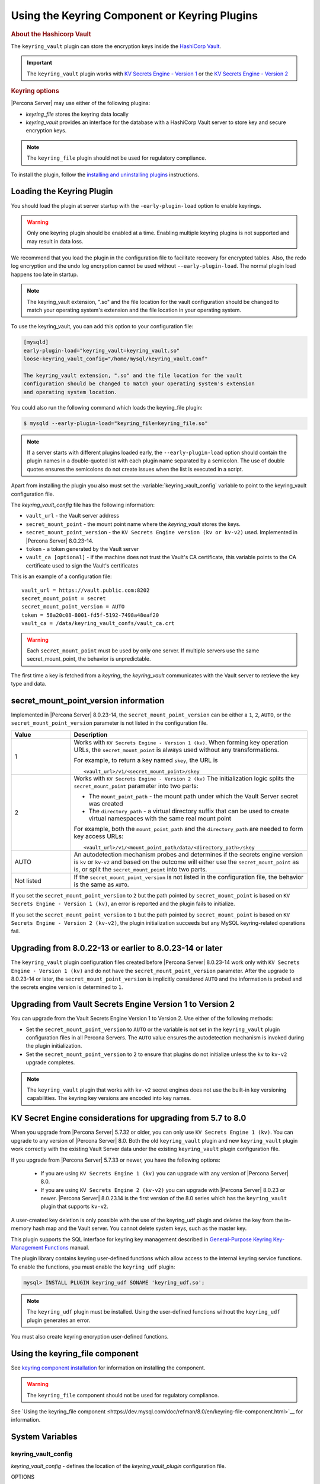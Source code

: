 .. _using-keyring-plugin:

=======================================================
Using the Keyring Component or Keyring Plugins
=======================================================

.. rubric:: About the Hashicorp Vault



The ``keyring_vault`` plugin can store the encryption keys inside the `HashiCorp
Vault <https://www.hashicorp.com/products/vault/data-protection>`__.

.. important::

  The ``keyring_vault`` plugin works with `KV Secrets Engine - Version 1 <https://www.vaultproject.io/docs/secrets/kv/kv-v1.html>`__ or the
  `KV Secrets Engine - Version 2 <https://www.vaultproject.io/docs/secrets/kv/kv-v2>`__

.. seealso::

  HashiCorp Documentation:

  Installing Vault
  https://www.vaultproject.io/docs/install/index.html

  Production Hardening
  https://learn.hashicorp.com/vault/operations/production-hardening

.. rubric:: Keyring options

|Percona Server| may use either of the following plugins:

*  `keyring_file` stores the keyring data locally

* `keyring_vault` provides an interface for the database with a HashiCorp Vault
  server to store key and secure encryption keys.

.. note::

    The ``keyring_file`` plugin should not be used for regulatory compliance.


To install the plugin, follow the `installing and uninstalling plugins
<https://dev.mysql.com/doc/refman/8.0/en/plugin-loading.html>`__ instructions.

Loading the Keyring Plugin
--------------------------------------------------------------------------------

You should load the plugin at server startup with the ``-early-plugin-load``
option to enable keyrings.

.. warning::

    Only one keyring plugin should be enabled at a time. Enabling multiple
    keyring plugins is not supported and may result in data loss.

We recommend that you load the plugin in the configuration file to facilitate
recovery for encrypted tables. Also, the redo log encryption and the undo log encryption cannot
be used without ``--early-plugin-load``. The normal plugin load happens too late
in startup.

.. note::

    The keyring_vault extension, ".so" and the file location for the vault
    configuration should be changed to match your operating system's extension
    and the file location in your operating system.

To use the keyring_vault, you can add this option to your configuration file:

.. code-block:: text

    [mysqld]
    early-plugin-load="keyring_vault=keyring_vault.so"
    loose-keyring_vault_config="/home/mysql/keyring_vault.conf"

    The keyring_vault extension, ".so" and the file location for the vault
    configuration should be changed to match your operating system's extension
    and operating system location.



You could also run the following command which loads the keyring_file plugin:

.. code-block:: bash

   $ mysqld --early-plugin-load="keyring_file=keyring_file.so"



.. note::

     If a server starts with different plugins loaded early, the
     ``--early-plugin-load`` option should contain the plugin names in a
     double-quoted list with each plugin name separated by a semicolon. The
     use of double quotes ensures the semicolons do not create issues when the
     list is executed in a script.

.. seealso::

   |MySQL| Documentation:
      - `Installing a Keyring Plugin
        <https://dev.mysql.com/doc/refman/8.0/en/keyring-installation.html>`__
      - `The ` --early-plugin-load Option
        <https://dev.mysql.com/doc/refman/8.0/en/server-options.html#option_mysqld_early-plugin-load>`__

Apart from installing the plugin you also must set the
:variable:`keyring_vault_config` variable to point to the keyring_vault
configuration file.

The `keyring_vault_config` file has the following information:

* ``vault_url`` - the Vault server address

* ``secret_mount_point`` - the mount point name where the `keyring_vault` stores the keys.

* ``secret_mount_point_version`` - the ``KV Secrets Engine version (kv or kv-v2)`` used. Implemented in |Percona Server| 8.0.23-14.

* ``token`` - a token generated by the Vault server

* ``vault_ca [optional]`` - if the machine does not trust the Vault's CA certificate, this variable points to the CA certificate used to sign the Vault's certificates

This is an example of a configuration file: ::

  vault_url = https://vault.public.com:8202
  secret_mount_point = secret
  secret_mount_point_version = AUTO
  token = 58a20c08-8001-fd5f-5192-7498a48eaf20
  vault_ca = /data/keyring_vault_confs/vault_ca.crt

.. warning::

    Each ``secret_mount_point`` must be used by only one server. If multiple
    servers use the same secret_mount_point, the behavior is unpredictable.

The first time a key is fetched from a `keyring`, the `keyring_vault`
communicates with the Vault server to retrieve the key type and data.

secret_mount_point_version information
---------------------------------------

Implemented in |Percona Server| 8.0.23-14, the ``secret_mount_point_version``
can be either a ``1``, ``2``, ``AUTO``, or the ``secret_mount_point_version``
parameter is not listed in the configuration file.

.. list-table::
  :widths: 10 40
  :header-rows: 1

  * - Value
    - Description
  * - 1
    - Works with ``KV Secrets Engine - Version 1 (kv)``. When forming key
      operation URLs, the ``secret_mount_point`` is always used without any
      transformations.

      For example, to return a key named ``skey``, the URL is
      ::
      
      <vault_url>/v1/<secret_mount_point>/skey
  * - 2
    - Works with ``KV Secrets Engine - Version 2 (kv)`` The initialization
      logic splits the ``secret_mount_point`` parameter into two parts:
      
      * The ``mount_point_path`` - the mount path under which the Vault Server secret was created
      
      * The ``directory_path`` - a virtual directory suffix that can be used to create virtual namespaces with the same real mount point

      For example, both the ``mount_point_path`` and the ``directory_path`` are needed to
      form key access URLs: ::

      <vault_url>/v1/<mount_point_path/data/<directory_path>/skey

  * - AUTO
    - An autodetection mechanism probes and determines if the secrets engine
      version is ``kv`` or ``kv-v2`` and based on the outcome will either use
      the ``secret_mount_point`` as is, or split the ``secret_mount_point`` into
      two parts.
  * - Not listed
    - If the ``secret_mount_point_version`` is not listed in the configuration file, the behavior is the
      same as ``AUTO``.

If you set the ``secret_mount_point_version`` to ``2`` but the path pointed
by ``secret_mount_point`` is based on ``KV Secrets Engine - Version 1 (kv)``,
an error is reported and the plugin fails to initialize.

If you set the ``secret_mount_point_version`` to ``1`` but the path pointed
by ``secret_mount_point`` is based on ``KV Secrets Engine -
Version 2 (kv-v2)``, the plugin initialization succeeds but any MySQL
keyring-related operations fail.


Upgrading from 8.0.22-13 or earlier to 8.0.23-14 or later
----------------------------------------------------------

The ``keyring_vault`` plugin configuration files created before
|Percona Server| 8.0.23-14 work only with ``KV Secrets Engine -
Version 1 (kv)`` and do not have the ``secret_mount_point_version``
parameter. After the upgrade to 8.0.23-14 or later, the
``secret_mount_point_version`` is implicitly considered ``AUTO`` and the
information is probed and the secrets engine version is determined to ``1``.

Upgrading from Vault Secrets Engine Version 1 to Version 2
-----------------------------------------------------------

You can upgrade from the Vault Secrets Engine Version 1 to Version 2.
Use either of the following methods:

- Set the ``secret_mount_point_version`` to ``AUTO`` or the variable is not set in the ``keyring_vault`` plugin configuration files in all Percona Servers. The ``AUTO`` value ensures the autodetection mechanism is invoked during the plugin initialization.

- Set the ``secret_mount_point_version`` to ``2`` to ensure that plugins do not initialize unless the ``kv`` to ``kv-v2`` upgrade completes.

.. note:: The ``keyring_vault`` plugin that works with ``kv-v2`` secret engines does not use the built-in key versioning capabilities. The keyring key versions are encoded into key names.

KV Secret Engine considerations for upgrading from 5.7 to 8.0
---------------------------------------------------------------

When you upgrade from |Percona Server| 5.7.32 or older, you can only use
``KV Secrets Engine 1 (kv)``. You can upgrade to any version of
|Percona Server| 8.0. Both the old ``keyring_vault`` plugin and new
``keyring_vault`` plugin work correctly with the existing Vault Server
data under the existing ``keyring_vault`` plugin configuration file.

If you upgrade from |Percona Server| 5.7.33 or newer, you have the following options:

  - If you are using ``KV Secrets Engine 1 (kv)`` you can upgrade with any version of |Percona Server| 8.0.

  - If you are using ``KV Secrets Engine 2 (kv-v2)`` you can upgrade with |Percona Server| 8.0.23 or newer. |Percona Server| 8.0.23.14 is the first version of the 8.0 series which has the ``keyring_vault`` plugin that supports ``kv-v2``.

A user-created key deletion is only possible with the use of the keyring_udf
plugin and deletes the key from the in-memory hash map and the Vault server.
You cannot delete system keys, such as the master key.

This plugin supports the SQL interface for keyring key management described in
`General-Purpose Keyring Key-Management Functions
<https://dev.mysql.com/doc/refman/8.0/en/keyring-udfs-general-purpose.html>`_
manual.

The plugin library contains keyring user-defined functions which allow
access to the internal keyring service functions. To enable the functions, you
must enable the ``keyring_udf`` plugin:

.. code-block:: MySQL

    mysql> INSTALL PLUGIN keyring_udf SONAME 'keyring_udf.so';

.. note::

    The ``keyring_udf`` plugin must be installed. Using the user-defined functions
    without the ``keyring_udf`` plugin generates an error.

You must also create keyring encryption user-defined functions.

.. _keyring-component:

Using the keyring_file component
----------------------------------------

See `keyring component installation <https://dev.mysql.com/doc/refman/8.0/en/keyring-component-installation.html>`__ for information on installing the component.
 
.. warning::

  The ``keyring_file`` component should not be used for regulatory compliance. 

See `Using the keyring_file component ≤https://dev.mysql.com/doc/refman/8.0/en/keyring-file-component.html>`__ for information.

System Variables
--------------------

.. sv_keyring_vault_config:

keyring_vault_config
^^^^^^^^^^^^^^^^^^^^^^

`keyring_vault_config` - defines the location of the `keyring_vault_plugin`
configuration file.

OPTIONS

.. list-table::
    :widths: 20 30
    :header-rows: 1

    * - Option
      - Description
    * - Command line
      - ``--keyring-vault-config``
    * - Dynamic
      - Yes
    * - Scope
      - Global
    * - Variable Type
      - Text
    * - Default
      - 


.. _keyring_vault_timeout:

keyring_vault_timeout
^^^^^^^^^^^^^^^^^^^^^^

`keyring_vault_timeout` - Set the duration in seconds for the Vault server connection timeout. The default value is ``15``. The allowed range is from ``0`` to ``86400``. To wait an infinite amount of time set the variable to ``0``.

.. list-table::
    :widths: 20 30
    :header-rows: 1

    * - Option
      - Description
    * - Command line
      - ``--keyring-vault-timeout``
    * - Dynamic
      - Yes
    * - Scope
      - Global
    * - Variable Type
      - Numeric
    * - Default
      - ``15``

.. seealso::

    :doc:`rotating-master-key`
